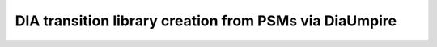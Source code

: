 DIA transition library creation from PSMs via DiaUmpire
=======================================================
